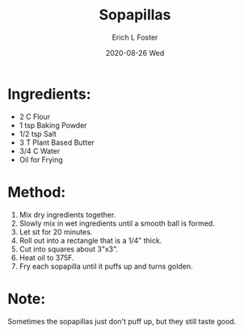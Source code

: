 #+TITLE:       Sopapillas
#+AUTHOR:      Erich L Foster
#+EMAIL:       erichlf AT gmail DOT com
#+DATE:        2020-08-26 Wed
#+URI:         /Recipes/Dessert/Sopapillas
#+KEYWORDS:    vegan, dessert, new mexican
#+TAGS:        :vegan:dessert:new mexican:
#+LANGUAGE:    en
#+OPTIONS:     H:3 num:nil toc:nil \n:nil ::t |:t ^:nil -:nil f:t *:t <:t
#+DESCRIPTION: Vegan Sopapillas
* Ingredients:
- 2 C Flour
- 1 tsp Baking Powder
- 1/2 tsp Salt
- 3 T Plant Based Butter
- 3/4 C Water
- Oil for Frying

* Method:
1. Mix dry ingredients together.
2. Slowly mix in wet ingredients until a smooth ball is formed.
3. Let sit for 20 minutes.
4. Roll out into a rectangle that is a 1/4" thick.
5. Cut into squares about 3"x3".
6. Heat oil to 375F.
7. Fry each sopapilla until it puffs up and turns golden.

* Note:
Sometimes the sopapillas just don't puff up, but they still taste good.

